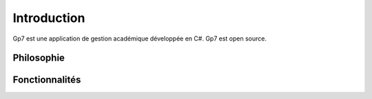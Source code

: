 ************
Introduction 
************ 

Gp7 est une application de gestion académique développée en C#. Gp7 est open source.

.. todo:: En cours de redaction

Philosophie
-----------

.. todo:: En cours de redaction


Fonctionnalités
---------------

.. todo:: En cours de redaction